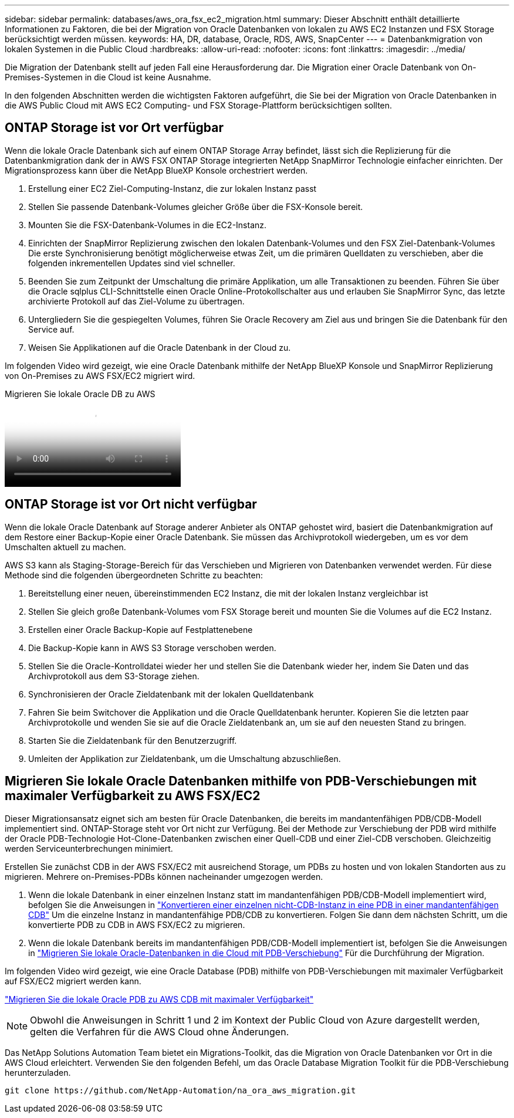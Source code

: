 ---
sidebar: sidebar 
permalink: databases/aws_ora_fsx_ec2_migration.html 
summary: Dieser Abschnitt enthält detaillierte Informationen zu Faktoren, die bei der Migration von Oracle Datenbanken von lokalen zu AWS EC2 Instanzen und FSX Storage berücksichtigt werden müssen. 
keywords: HA, DR, database, Oracle, RDS, AWS, SnapCenter 
---
= Datenbankmigration von lokalen Systemen in die Public Cloud
:hardbreaks:
:allow-uri-read: 
:nofooter: 
:icons: font
:linkattrs: 
:imagesdir: ../media/


[role="lead"]
Die Migration der Datenbank stellt auf jeden Fall eine Herausforderung dar. Die Migration einer Oracle Datenbank von On-Premises-Systemen in die Cloud ist keine Ausnahme.

In den folgenden Abschnitten werden die wichtigsten Faktoren aufgeführt, die Sie bei der Migration von Oracle Datenbanken in die AWS Public Cloud mit AWS EC2 Computing- und FSX Storage-Plattform berücksichtigen sollten.



== ONTAP Storage ist vor Ort verfügbar

Wenn die lokale Oracle Datenbank sich auf einem ONTAP Storage Array befindet, lässt sich die Replizierung für die Datenbankmigration dank der in AWS FSX ONTAP Storage integrierten NetApp SnapMirror Technologie einfacher einrichten. Der Migrationsprozess kann über die NetApp BlueXP Konsole orchestriert werden.

. Erstellung einer EC2 Ziel-Computing-Instanz, die zur lokalen Instanz passt
. Stellen Sie passende Datenbank-Volumes gleicher Größe über die FSX-Konsole bereit.
. Mounten Sie die FSX-Datenbank-Volumes in die EC2-Instanz.
. Einrichten der SnapMirror Replizierung zwischen den lokalen Datenbank-Volumes und den FSX Ziel-Datenbank-Volumes Die erste Synchronisierung benötigt möglicherweise etwas Zeit, um die primären Quelldaten zu verschieben, aber die folgenden inkrementellen Updates sind viel schneller.
. Beenden Sie zum Zeitpunkt der Umschaltung die primäre Applikation, um alle Transaktionen zu beenden. Führen Sie über die Oracle sqlplus CLI-Schnittstelle einen Oracle Online-Protokollschalter aus und erlauben Sie SnapMirror Sync, das letzte archivierte Protokoll auf das Ziel-Volume zu übertragen.
. Untergliedern Sie die gespiegelten Volumes, führen Sie Oracle Recovery am Ziel aus und bringen Sie die Datenbank für den Service auf.
. Weisen Sie Applikationen auf die Oracle Datenbank in der Cloud zu.


Im folgenden Video wird gezeigt, wie eine Oracle Datenbank mithilfe der NetApp BlueXP Konsole und SnapMirror Replizierung von On-Premises zu AWS FSX/EC2 migriert wird.

.Migrieren Sie lokale Oracle DB zu AWS
video::c0df32f8-d6d3-4b79-b0bd-b01200f3a2e8[panopto]


== ONTAP Storage ist vor Ort nicht verfügbar

Wenn die lokale Oracle Datenbank auf Storage anderer Anbieter als ONTAP gehostet wird, basiert die Datenbankmigration auf dem Restore einer Backup-Kopie einer Oracle Datenbank. Sie müssen das Archivprotokoll wiedergeben, um es vor dem Umschalten aktuell zu machen.

AWS S3 kann als Staging-Storage-Bereich für das Verschieben und Migrieren von Datenbanken verwendet werden. Für diese Methode sind die folgenden übergeordneten Schritte zu beachten:

. Bereitstellung einer neuen, übereinstimmenden EC2 Instanz, die mit der lokalen Instanz vergleichbar ist
. Stellen Sie gleich große Datenbank-Volumes vom FSX Storage bereit und mounten Sie die Volumes auf die EC2 Instanz.
. Erstellen einer Oracle Backup-Kopie auf Festplattenebene
. Die Backup-Kopie kann in AWS S3 Storage verschoben werden.
. Stellen Sie die Oracle-Kontrolldatei wieder her und stellen Sie die Datenbank wieder her, indem Sie Daten und das Archivprotokoll aus dem S3-Storage ziehen.
. Synchronisieren der Oracle Zieldatenbank mit der lokalen Quelldatenbank
. Fahren Sie beim Switchover die Applikation und die Oracle Quelldatenbank herunter. Kopieren Sie die letzten paar Archivprotokolle und wenden Sie sie auf die Oracle Zieldatenbank an, um sie auf den neuesten Stand zu bringen.
. Starten Sie die Zieldatenbank für den Benutzerzugriff.
. Umleiten der Applikation zur Zieldatenbank, um die Umschaltung abzuschließen.




== Migrieren Sie lokale Oracle Datenbanken mithilfe von PDB-Verschiebungen mit maximaler Verfügbarkeit zu AWS FSX/EC2

Dieser Migrationsansatz eignet sich am besten für Oracle Datenbanken, die bereits im mandantenfähigen PDB/CDB-Modell implementiert sind. ONTAP-Storage steht vor Ort nicht zur Verfügung. Bei der Methode zur Verschiebung der PDB wird mithilfe der Oracle PDB-Technologie Hot-Clone-Datenbanken zwischen einer Quell-CDB und einer Ziel-CDB verschoben. Gleichzeitig werden Serviceunterbrechungen minimiert.

Erstellen Sie zunächst CDB in der AWS FSX/EC2 mit ausreichend Storage, um PDBs zu hosten und von lokalen Standorten aus zu migrieren. Mehrere on-Premises-PDBs können nacheinander umgezogen werden.

. Wenn die lokale Datenbank in einer einzelnen Instanz statt im mandantenfähigen PDB/CDB-Modell implementiert wird, befolgen Sie die Anweisungen in link:azure_ora_nfile_migration.html#converting-a-single-instance-non-cdb-to-a-pdb-in-a-multitenant-cdb["Konvertieren einer einzelnen nicht-CDB-Instanz in eine PDB in einer mandantenfähigen CDB"^] Um die einzelne Instanz in mandantenfähige PDB/CDB zu konvertieren. Folgen Sie dann dem nächsten Schritt, um die konvertierte PDB zu CDB in AWS FSX/EC2 zu migrieren.
. Wenn die lokale Datenbank bereits im mandantenfähigen PDB/CDB-Modell implementiert ist, befolgen Sie die Anweisungen in link:azure_ora_nfile_migration.html#migrate-on-premises-oracle-databases-to-azure-with-pdb-relocation["Migrieren Sie lokale Oracle-Datenbanken in die Cloud mit PDB-Verschiebung"^] Für die Durchführung der Migration.


Im folgenden Video wird gezeigt, wie eine Oracle Database (PDB) mithilfe von PDB-Verschiebungen mit maximaler Verfügbarkeit auf FSX/EC2 migriert werden kann.

link:https://www.netapp.tv/insight/details/29998?playlist_id=0&mcid=85384745435828386870393606008847491796["Migrieren Sie die lokale Oracle PDB zu AWS CDB mit maximaler Verfügbarkeit"^]


NOTE: Obwohl die Anweisungen in Schritt 1 und 2 im Kontext der Public Cloud von Azure dargestellt werden, gelten die Verfahren für die AWS Cloud ohne Änderungen.

Das NetApp Solutions Automation Team bietet ein Migrations-Toolkit, das die Migration von Oracle Datenbanken vor Ort in die AWS Cloud erleichtert. Verwenden Sie den folgenden Befehl, um das Oracle Database Migration Toolkit für die PDB-Verschiebung herunterzuladen.

[source, cli]
----
git clone https://github.com/NetApp-Automation/na_ora_aws_migration.git
----